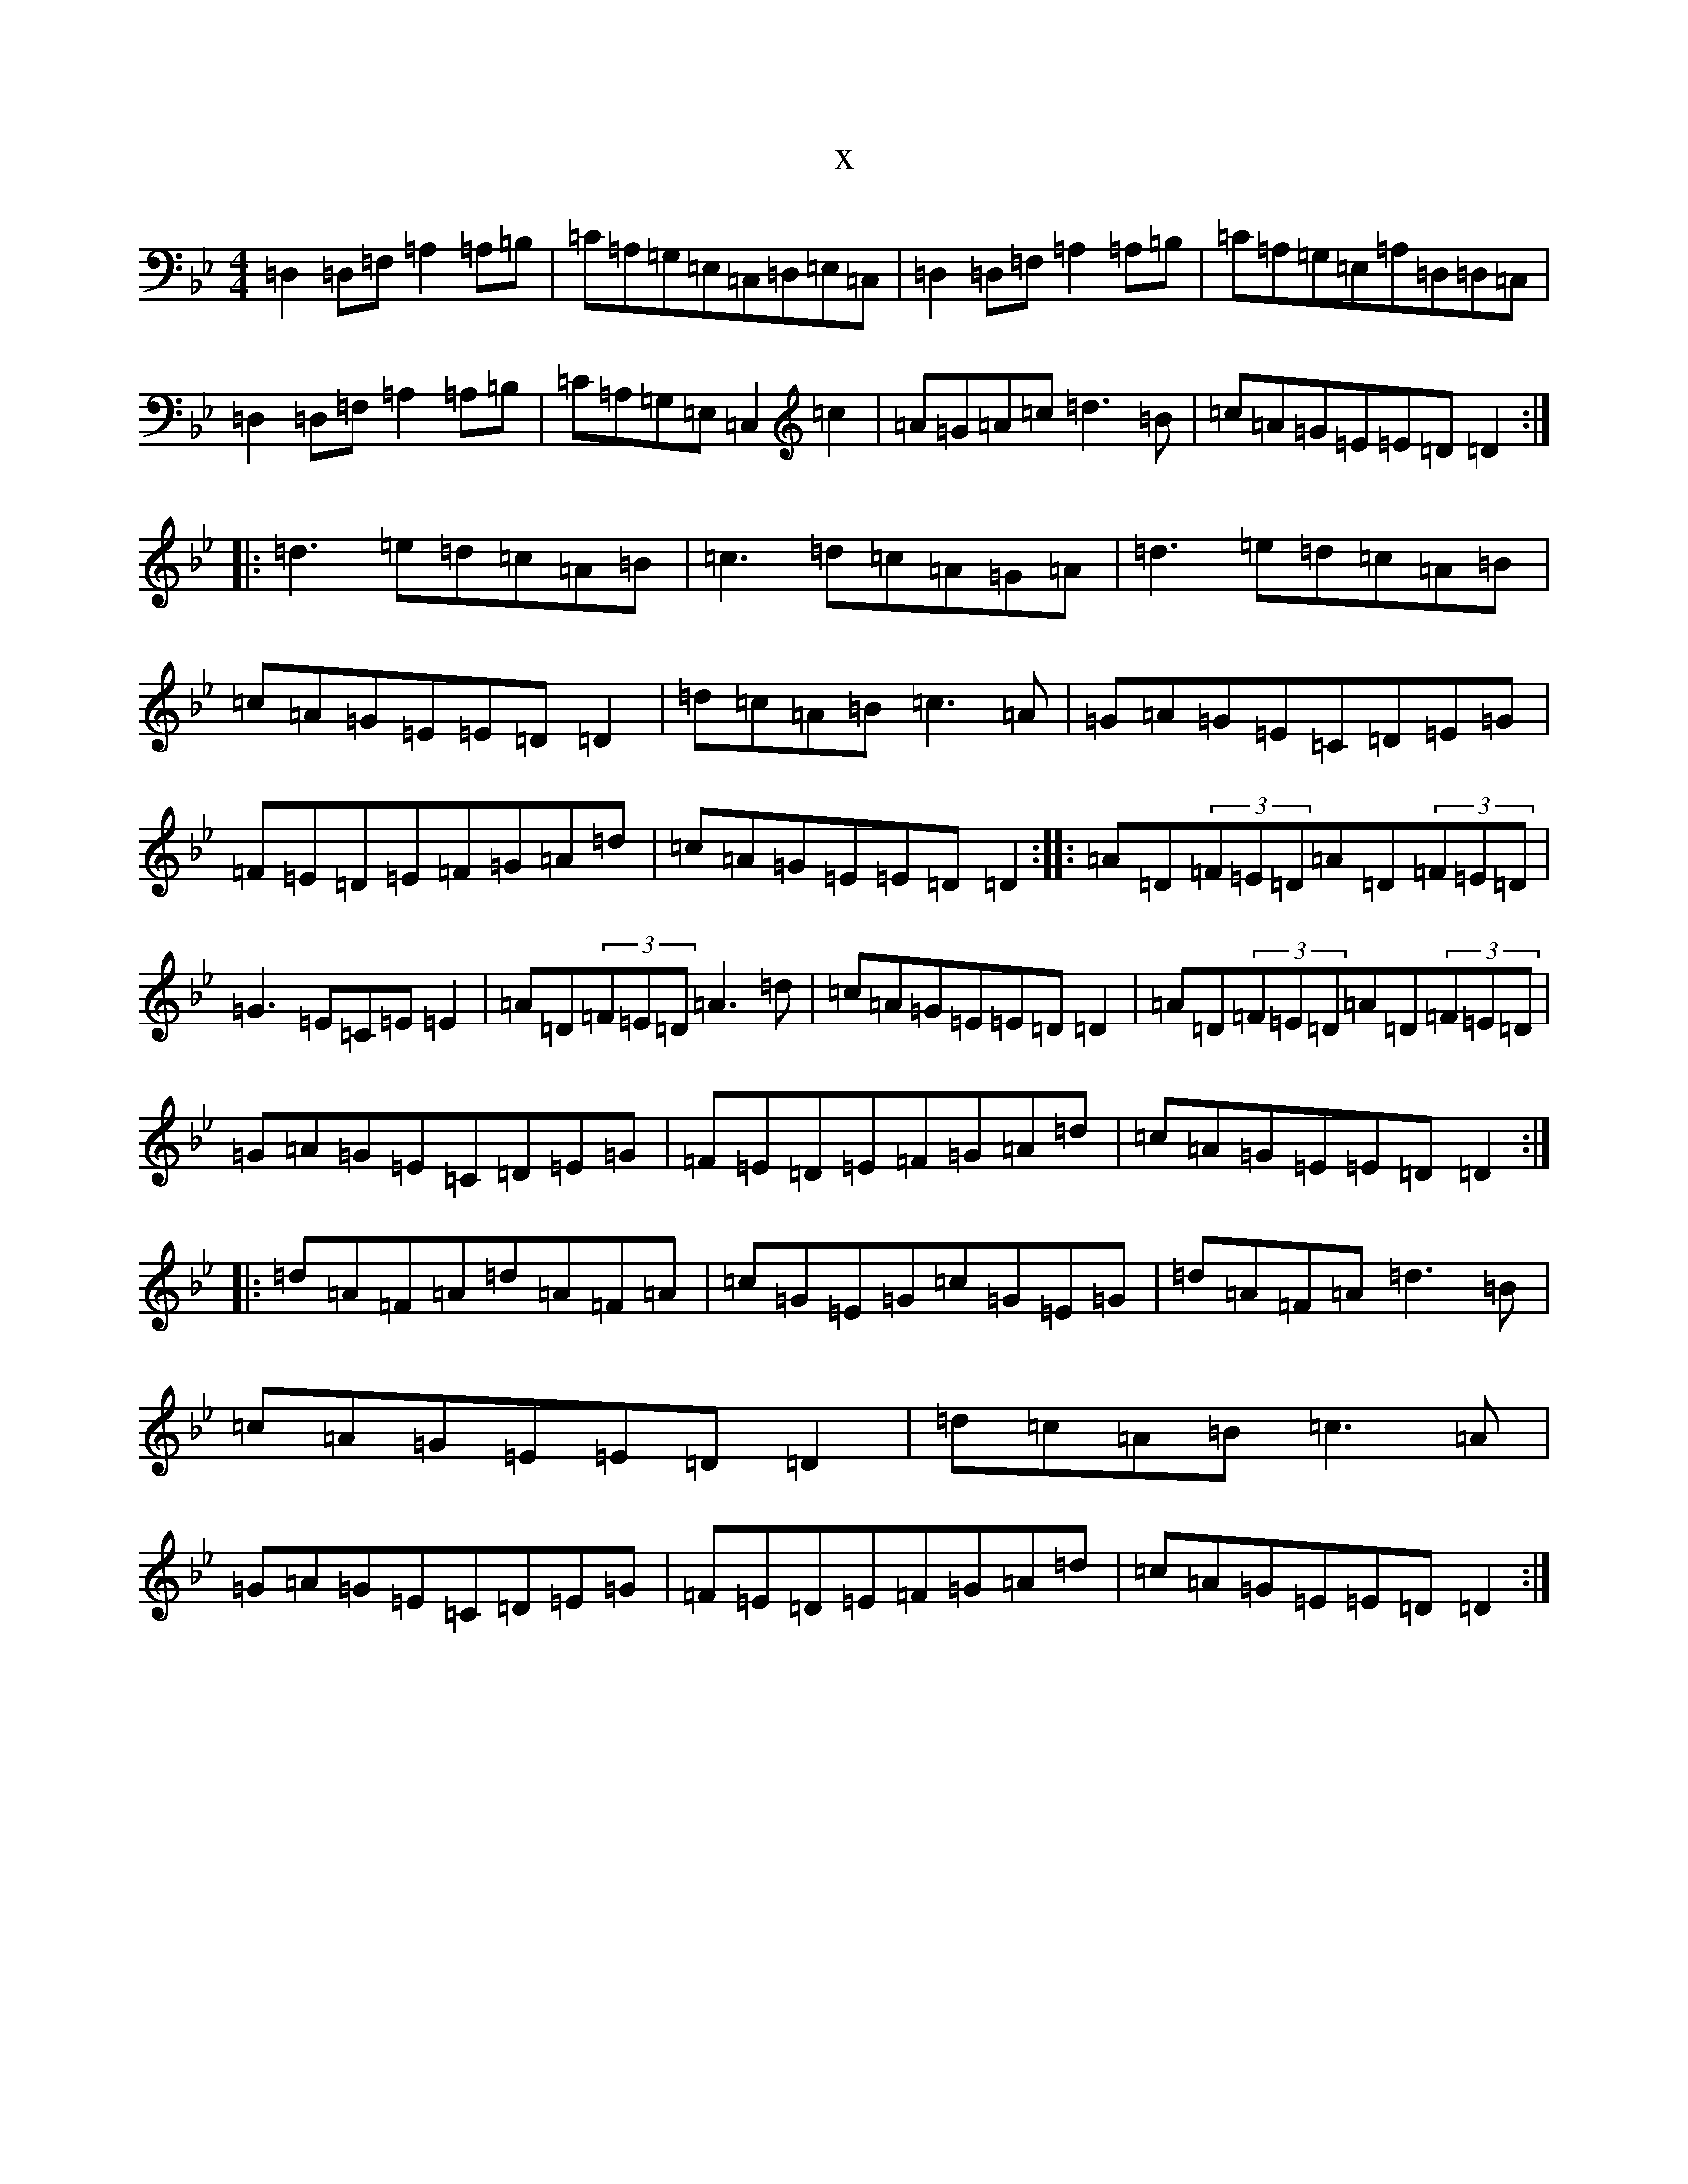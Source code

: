 X:6452
T:x
L:1/8
M:4/4
K: C Dorian
=D,2=D,=F,=A,2=A,=B,|=C=A,=G,=E,=C,=D,=E,=C,|=D,2=D,=F,=A,2=A,=B,|=C=A,=G,=E,=A,=D,=D,=C,|=D,2=D,=F,=A,2=A,=B,|=C=A,=G,=E,=C,2=c2|=A=G=A=c=d3=B|=c=A=G=E=E=D=D2:||:=d3=e=d=c=A=B|=c3=d=c=A=G=A|=d3=e=d=c=A=B|=c=A=G=E=E=D=D2|=d=c=A=B=c3=A|=G=A=G=E=C=D=E=G|=F=E=D=E=F=G=A=d|=c=A=G=E=E=D=D2:||:=A=D(3=F=E=D=A=D(3=F=E=D|=G3=E=C=E=E2|=A=D(3=F=E=D=A3=d|=c=A=G=E=E=D=D2|=A=D(3=F=E=D=A=D(3=F=E=D|=G=A=G=E=C=D=E=G|=F=E=D=E=F=G=A=d|=c=A=G=E=E=D=D2:||:=d=A=F=A=d=A=F=A|=c=G=E=G=c=G=E=G|=d=A=F=A=d3=B|=c=A=G=E=E=D=D2|=d=c=A=B=c3=A|=G=A=G=E=C=D=E=G|=F=E=D=E=F=G=A=d|=c=A=G=E=E=D=D2:|